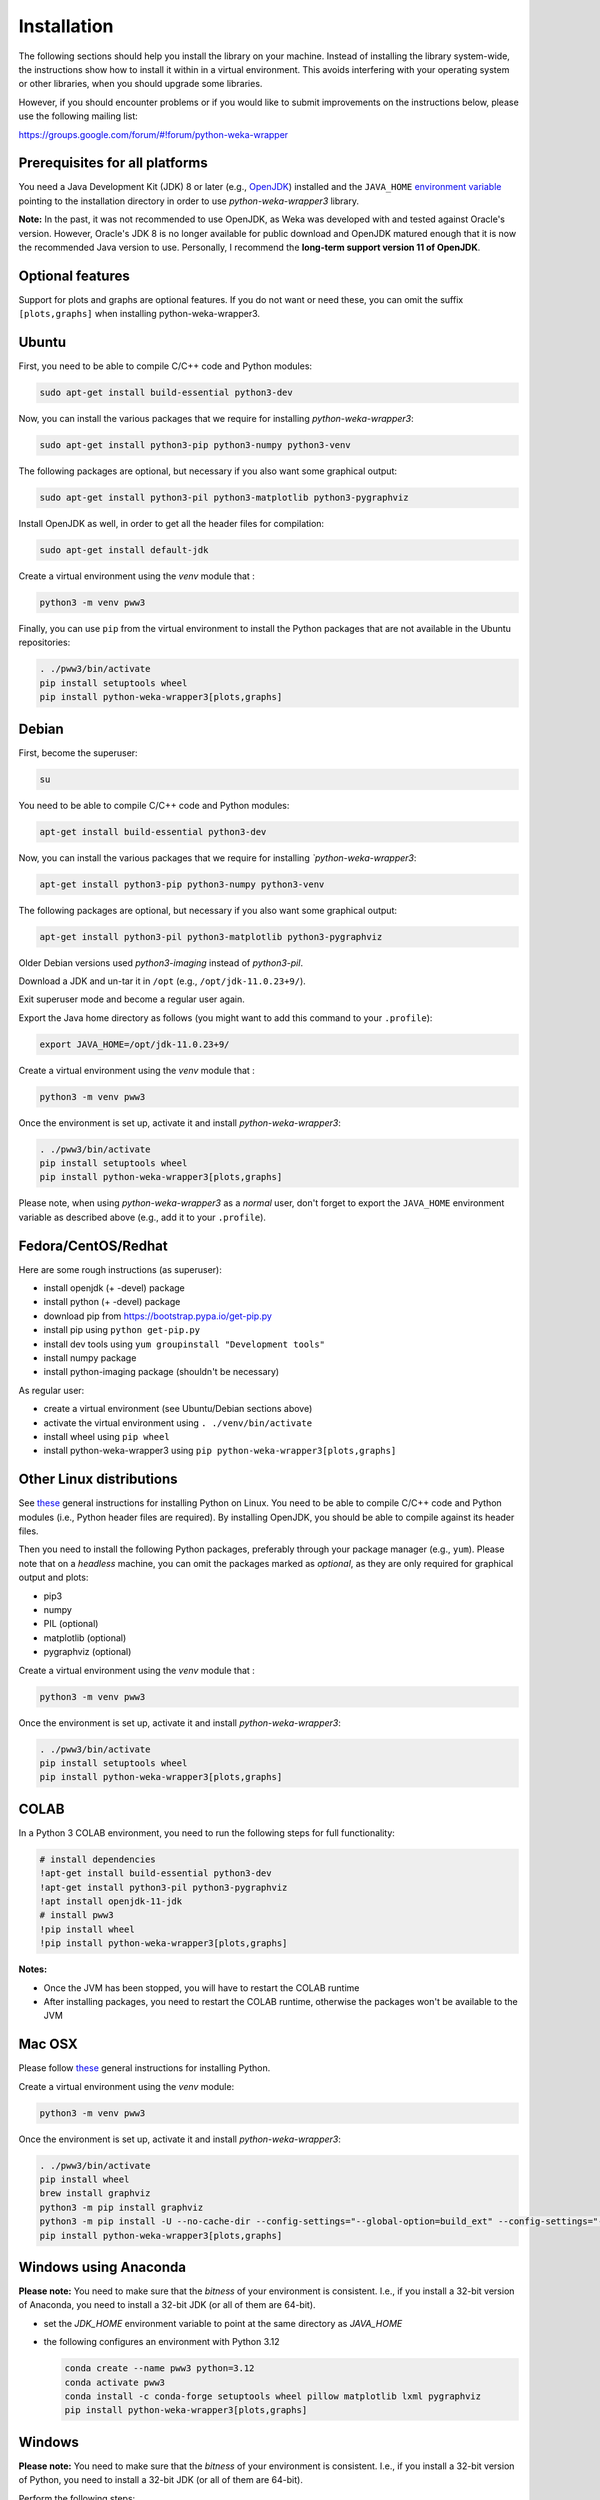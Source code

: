 Installation
============

The following sections should help you install the library on your machine. Instead of installing the
library system-wide, the instructions show how to install it within in a virtual environment. This avoids
interfering with your operating system or other libraries, when you should upgrade some libraries.

However, if you should encounter problems or if you would like to submit improvements
on the instructions below, please use the following mailing list:

https://groups.google.com/forum/#!forum/python-weka-wrapper


Prerequisites for all platforms
-------------------------------

You need a Java Development Kit (JDK) 8 or later (e.g., `OpenJDK <https://adoptium.net//>`__) installed and
the ``JAVA_HOME`` `environment variable
<http://docs.oracle.com/cd/E19182-01/820-7851/inst_cli_jdk_javahome_t/index.html>`__
pointing to the installation directory in order to use *python-weka-wrapper3*
library.

**Note:** In the past, it was not recommended to use OpenJDK, as Weka was developed with and tested against Oracle's
version. However, Oracle's JDK 8 is no longer available for public download and OpenJDK matured enough that it is now the
recommended Java version to use. Personally, I recommend the **long-term support version 11 of OpenJDK**.


Optional features
-----------------

Support for plots and graphs are optional features. If you do not want or need these, you can
omit the suffix ``[plots,graphs]`` when installing python-weka-wrapper3.


Ubuntu
------

First, you need to be able to compile C/C++ code and Python modules:

.. code-block:: bash

   sudo apt-get install build-essential python3-dev

Now, you can install the various packages that we require for installing
*python-weka-wrapper3*:

.. code-block:: bash

   sudo apt-get install python3-pip python3-numpy python3-venv

The following packages are optional, but necessary if you also want some
graphical output:

.. code-block:: bash

   sudo apt-get install python3-pil python3-matplotlib python3-pygraphviz

Install OpenJDK as well, in order to get all the header files for compilation:

.. code-block:: bash

   sudo apt-get install default-jdk

Create a virtual environment using the *venv* module that :

.. code-block:: bash

   python3 -m venv pww3


Finally, you can use ``pip`` from the virtual environment to install the Python packages that are not
available in the Ubuntu repositories:

.. code-block:: bash

   . ./pww3/bin/activate
   pip install setuptools wheel
   pip install python-weka-wrapper3[plots,graphs]


Debian
------

First, become the superuser:

.. code-block:: bash

   su

You need to be able to compile C/C++ code and Python modules:

.. code-block:: bash

   apt-get install build-essential python3-dev

Now, you can install the various packages that we require for installing
*`python-weka-wrapper3*:

.. code-block:: bash

   apt-get install python3-pip python3-numpy python3-venv

The following packages are optional, but necessary if you also want some
graphical output:

.. code-block:: bash

   apt-get install python3-pil python3-matplotlib python3-pygraphviz

Older Debian versions used `python3-imaging` instead of `python3-pil`.

Download a JDK and un-tar it in ``/opt`` (e.g., ``/opt/jdk-11.0.23+9/``).

Exit superuser mode and become a regular user again.

Export the Java home directory as follows (you might want to add this command to your ``.profile``):

.. code-block:: bash

   export JAVA_HOME=/opt/jdk-11.0.23+9/

Create a virtual environment using the *venv* module that :

.. code-block:: bash

   python3 -m venv pww3

Once the environment is set up, activate it and install *python-weka-wrapper3*:

.. code-block:: bash

   . ./pww3/bin/activate
   pip install setuptools wheel
   pip install python-weka-wrapper3[plots,graphs]

Please note, when using *python-weka-wrapper3* as a *normal* user, don't forget
to export the ``JAVA_HOME`` environment variable as described above (e.g., add it
to your ``.profile``).


Fedora/CentOS/Redhat
--------------------

Here are some rough instructions (as superuser):

* install openjdk (+ -devel) package
* install python (+ -devel) package
* download pip from https://bootstrap.pypa.io/get-pip.py
* install pip using ``python get-pip.py``
* install dev tools using ``yum groupinstall "Development tools"``
* install numpy package
* install python-imaging package (shouldn't be necessary)

As regular user:

* create a virtual environment (see Ubuntu/Debian sections above)
* activate the virtual environment using ``. ./venv/bin/activate``
* install wheel using ``pip wheel``
* install python-weka-wrapper3 using ``pip python-weka-wrapper3[plots,graphs]``


Other Linux distributions
-------------------------

See `these <http://docs.python-guide.org/en/latest/starting/install/linux/>`__
general instructions for installing Python on Linux. You need to be able to
compile C/C++ code and Python modules (i.e., Python header files are required).
By installing OpenJDK, you should be able to compile against its header files.

Then you need to install the following Python packages, preferably through your
package manager (e.g., ``yum``).  Please note that on a *headless* machine, you
can omit the packages marked as *optional*, as they are only required for
graphical output and plots:

* pip3
* numpy
* PIL (optional)
* matplotlib (optional)
* pygraphviz (optional)

Create a virtual environment using the *venv* module that :

.. code-block:: bash

   python3 -m venv pww3

Once the environment is set up, activate it and install *python-weka-wrapper3*:

.. code-block:: bash

   . ./pww3/bin/activate
   pip install setuptools wheel
   pip install python-weka-wrapper3[plots,graphs]


COLAB
-----

In a Python 3 COLAB environment, you need to run the following steps for full functionality:

.. code-block:: bash

   # install dependencies
   !apt-get install build-essential python3-dev
   !apt-get install python3-pil python3-pygraphviz
   !apt install openjdk-11-jdk
   # install pww3
   !pip install wheel
   !pip install python-weka-wrapper3[plots,graphs]


**Notes:**

* Once the JVM has been stopped, you will have to restart the COLAB runtime
* After installing packages, you need to restart the COLAB runtime, otherwise the packages won't be available to the JVM


Mac OSX
-------

Please follow `these <http://docs.python-guide.org/en/latest/starting/install/osx/>`__
general instructions for installing Python.

Create a virtual environment using the *venv* module:

.. code-block:: bash

   python3 -m venv pww3

Once the environment is set up, activate it and install *python-weka-wrapper3*:

.. code-block:: bash

   . ./pww3/bin/activate
   pip install wheel
   brew install graphviz
   python3 -m pip install graphviz
   python3 -m pip install -U --no-cache-dir --config-settings="--global-option=build_ext" --config-settings="--global-option=-I$(brew --prefix graphviz)/include/" --config-settings="--global-option=-L$(brew --prefix graphviz)/lib/" pygraphviz
   pip install python-weka-wrapper3[plots,graphs]


Windows using Anaconda
----------------------

**Please note:** You need to make sure that the *bitness* of your environment
is consistent.  I.e., if you install a 32-bit version of Anaconda, you need to
install a 32-bit JDK (or all of them are 64-bit).

* set the `JDK_HOME` environment variable to point at the same directory as `JAVA_HOME`
* the following configures an environment with Python 3.12

  .. code-block:: doscon

     conda create --name pww3 python=3.12
     conda activate pww3
     conda install -c conda-forge setuptools wheel pillow matplotlib lxml pygraphviz
     pip install python-weka-wrapper3[plots,graphs]



Windows
-------

**Please note:** You need to make sure that the *bitness* of your environment
is consistent.  I.e., if you install a 32-bit version of Python, you need to
install a 32-bit JDK (or all of them are 64-bit).

Perform the following steps:

* set the `JDK_HOME` environment variable to point at the same directory as `JAVA_HOME`
* download and install the `Visual C++ Build Tools <https://visualstudio.microsoft.com/visual-cpp-build-tools/>`__,
  select the **Desktop development with C++** option in the installer
* install `Python <http://www.python.org/downloads>`__, make sure you check *Add python.exe to path* during the installation
* add the Python scripts directory to your ``PATH`` environment variable, e.g., ``C:\\Python\\Python312\\Scripts``
* install `GraphViz <https://graphviz.org/download/>`__ into ``C:\Program Files\Graphviz`` and add its binaries to
  the ``PATH`` environment variable
* open a command-prompt and create a virtual environment
* create a virtual environment using the *venv* module:

.. code-block:: doscon

   python -m venv pww3

Once the environment is set up, activate it and install *python-weka-wrapper3*:

.. code-block:: doscon

   pww3\Scripts\activate
   pip install setuptools wheel
   pip install -U --no-cache-dir --config-settings="--global-option=build_ext" --config-settings="--global-option=-IC:\\Program Files\\Graphviz\\include" --config-settings="--global-option=-LC:\\Program Files\\Graphviz\\lib" pygraphviz
   pip install python-weka-wrapper3[plots,graphs]


From source
-----------

You can install python-weka-wrapper3 directly from its Github repository with `pip`
as follows (e.g., to get the latest fixes/features):


First, create a virtual environment:

.. code-block:: bash

   python3 -m venv pww3

Once the environment is set up, activate it and install *python-weka-wrapper3*:

.. code-block:: bash

   . ./pww3/bin/activate
   pip install "python-weka-wrapper3[plots,graphs] @ git+https://github.com/fracpete/python-weka-wrapper3.git"
